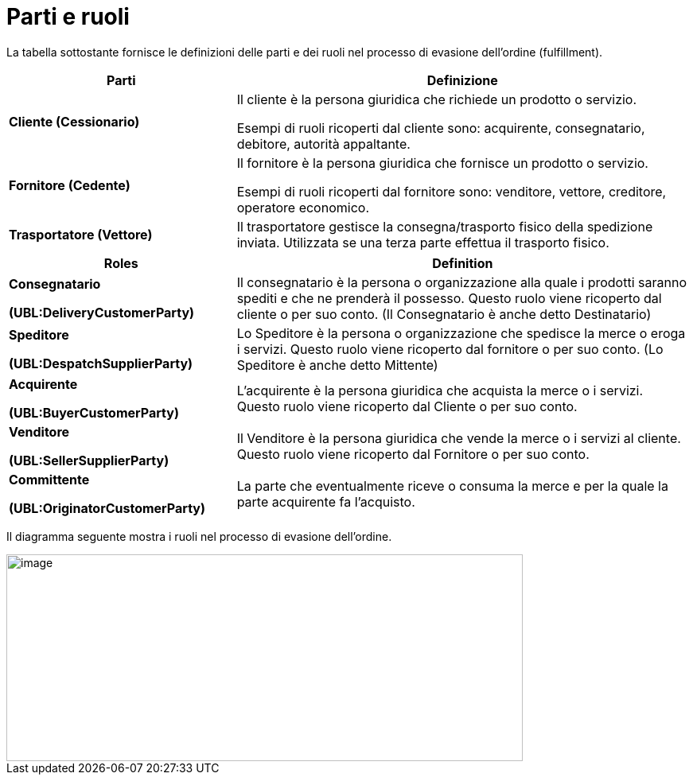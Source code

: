 [[parties-and-roles]]
= Parti e ruoli

La tabella sottostante fornisce le definizioni delle parti e dei ruoli nel processo di evasione dell’ordine (fulfillment).

[cols="2,4",options="header",]
|====
|Parti |Definizione
|*Cliente (Cessionario)* a|
Il cliente è la persona giuridica che richiede un prodotto o servizio.

Esempi di ruoli ricoperti dal cliente sono: acquirente, consegnatario, debitore, autorità appaltante.

|*Fornitore (Cedente)* a|
Il fornitore è la persona giuridica che fornisce un prodotto o servizio.

Esempi di ruoli ricoperti dal fornitore sono: venditore, vettore, creditore, operatore economico.

|*Trasportatore (Vettore)* |Il trasportatore gestisce la consegna/trasporto fisico della spedizione inviata. Utilizzata se una terza parte effettua il trasporto fisico.
|====
[cols="2,4",options="header",]
|====
|Roles |Definition
a|
*Consegnatario*

*(UBL:DeliveryCustomerParty)*

 |Il consegnatario è la persona o organizzazione alla quale i prodotti saranno spediti e che ne prenderà il possesso. Questo ruolo viene ricoperto dal cliente o per suo conto. (Il Consegnatario è anche detto Destinatario)
a|
*Speditore*

*(UBL:DespatchSupplierParty)*

 |Lo Speditore è la persona o organizzazione che spedisce la merce o eroga i servizi. Questo ruolo viene ricoperto dal fornitore o per suo conto. (Lo Speditore è anche detto Mittente)
a|
*Acquirente*

*(UBL:BuyerCustomerParty)*

 |L’acquirente è la persona giuridica che acquista la merce o i servizi. Questo ruolo viene ricoperto dal Cliente o per suo conto.
a|
*Venditore*

*(UBL:SellerSupplierParty)*

 |Il Venditore è la persona giuridica che vende la merce o i servizi al cliente. Questo ruolo viene ricoperto dal Fornitore o per suo conto.
a|
*Committente*

*(UBL:OriginatorCustomerParty)*

 |La parte che eventualmente riceve o consuma la merce e per la quale la parte acquirente fa l’acquisto.
|====

Il diagramma seguente mostra i ruoli nel processo di evasione dell’ordine.

image::images/roles.png[image,width=649,height=260]
